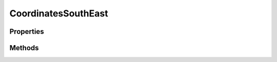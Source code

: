 .. rst-class:: phpdoctorst

.. role:: php(code)
	:language: php


CoordinatesSouthEast
====================


.. php:namespace:: ThirtyBees\PostNL\Entity

.. php:class:: CoordinatesSouthEast


	.. rst-class:: phpdoc-description
	
		| Class CoordinatesSouthEast
		
	
	:Parent:
		:php:class:`ThirtyBees\\PostNL\\Entity\\AbstractEntity`
	

Properties
----------

.. php:attr:: public defaultProperties

	:Type: string[][] 


.. php:attr:: protected static Latitude

	:Type: string | null 


.. php:attr:: protected static Longitude

	:Type: string | null 


Methods
-------

.. rst-class:: public

	.. php:method:: public __construct( $lat=null, $long=null)
	
		
		:Parameters:
			* **$lat** (string | null)  
			* **$long** (string | null)  

		
	
	

